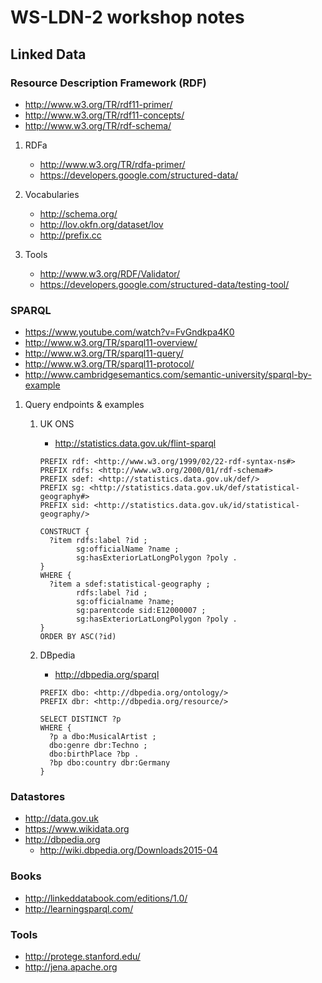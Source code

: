 * WS-LDN-2 workshop notes

** Linked Data
*** Resource Description Framework (RDF)

- http://www.w3.org/TR/rdf11-primer/
- http://www.w3.org/TR/rdf11-concepts/
- http://www.w3.org/TR/rdf-schema/

**** RDFa

- http://www.w3.org/TR/rdfa-primer/
- https://developers.google.com/structured-data/

**** Vocabularies

- http://schema.org/
- http://lov.okfn.org/dataset/lov
- http://prefix.cc

**** Tools

- http://www.w3.org/RDF/Validator/
- https://developers.google.com/structured-data/testing-tool/

*** SPARQL

- https://www.youtube.com/watch?v=FvGndkpa4K0
- http://www.w3.org/TR/sparql11-overview/
- http://www.w3.org/TR/sparql11-query/
- http://www.w3.org/TR/sparql11-protocol/
- http://www.cambridgesemantics.com/semantic-university/sparql-by-example

**** Query endpoints & examples

***** UK ONS

- http://statistics.data.gov.uk/flint-sparql

#+BEGIN_SRC sparql
  PREFIX rdf: <http://www.w3.org/1999/02/22-rdf-syntax-ns#>
  PREFIX rdfs: <http://www.w3.org/2000/01/rdf-schema#>
  PREFIX sdef: <http://statistics.data.gov.uk/def/>
  PREFIX sg: <http://statistics.data.gov.uk/def/statistical-geography#>
  PREFIX sid: <http://statistics.data.gov.uk/id/statistical-geography/>

  CONSTRUCT {
    ?item rdfs:label ?id ;
          sg:officialName ?name ;
          sg:hasExteriorLatLongPolygon ?poly .
  }
  WHERE {
    ?item a sdef:statistical-geography ;
          rdfs:label ?id ;
          sg:officialname ?name;
          sg:parentcode sid:E12000007 ;
          sg:hasExteriorLatLongPolygon ?poly .
  }
  ORDER BY ASC(?id)
#+END_SRC

***** DBpedia

- http://dbpedia.org/sparql

#+BEGIN_SRC sparql
  PREFIX dbo: <http://dbpedia.org/ontology/>
  PREFIX dbr: <http://dbpedia.org/resource/>

  SELECT DISTINCT ?p
  WHERE {
    ?p a dbo:MusicalArtist ;
    dbo:genre dbr:Techno ;
    dbo:birthPlace ?bp .
    ?bp dbo:country dbr:Germany
  }
#+END_SRC

*** Datastores

- http://data.gov.uk
- https://www.wikidata.org
- http://dbpedia.org
  - http://wiki.dbpedia.org/Downloads2015-04

*** Books

- http://linkeddatabook.com/editions/1.0/
- http://learningsparql.com/

*** Tools

- http://protege.stanford.edu/
- http://jena.apache.org
